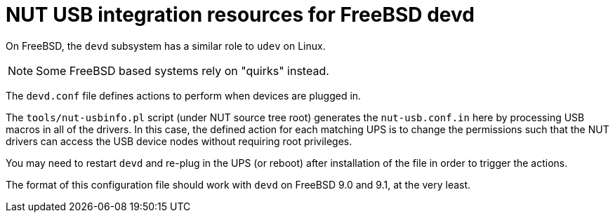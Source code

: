 NUT USB integration resources for FreeBSD devd
==============================================

On FreeBSD, the `devd` subsystem has a similar role to `udev` on Linux.

NOTE: Some FreeBSD based systems rely on "quirks" instead.

The `devd.conf` file defines actions to perform when devices are plugged in.

The `tools/nut-usbinfo.pl` script (under NUT source tree root) generates
the `nut-usb.conf.in` here by processing USB macros in all of the drivers.
In this case, the defined action for each matching UPS is to change the
permissions such that the NUT drivers can access the USB device nodes
without requiring root privileges.

You may need to restart `devd` and re-plug in the UPS (or reboot) after
installation of the file in order to trigger the actions.

The format of this configuration file should work with `devd` on FreeBSD 9.0
and 9.1, at the very least.
